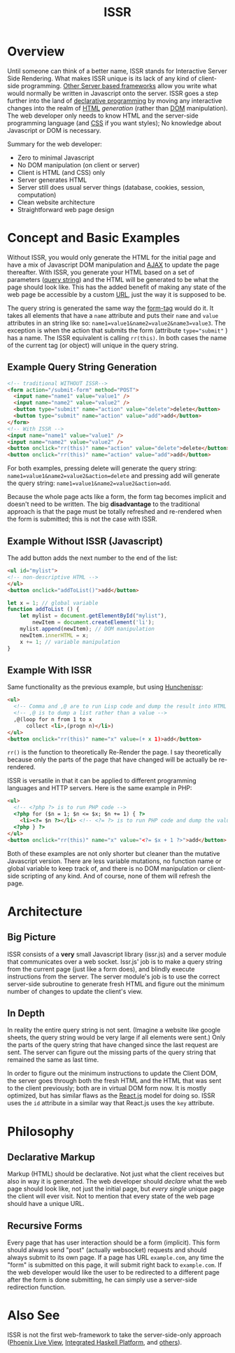 #+title: ISSR
* Overview
Until someone can think of a better name, ISSR stands for Interactive Server Side Rendering. What makes ISSR unique is its lack of any kind of client-side programming. [[https://github.com/interactive-ssr/js/blob/master/main.org#also-see][Other Server based frameworks]] allow you write what would normally be written in Javascript onto the server. ISSR goes a step further into the land of [[https://dev.to/brewsterbhg/what-the-heck-is-declarative-programming-anyways-2bj2][declarative programming]] by moving any interactive changes into the realm of [[HTTPS://en.wikipedia.org/wiki/HTML][HTML]] /generation/ (rather than [[https://en.wikipedia.org/wiki/Document_Object_Model][DOM]] manipulation). The web developer only needs to know HTML and the server-side programming language (and [[https://en.wikipedia.org/wiki/CSS][CSS]] if you want styles); No knowledge about Javascript or DOM is necessary.

Summary for the web developer:
- Zero to minimal Javascript
- No DOM manipulation (on client or server)
- Client is HTML (and CSS) only
- Server generates HTML
- Server still does usual server things (database, cookies, session, computation)
- Clean website architecture
- Straightforward web page design

* Concept and Basic Examples
Without ISSR, you would only generate the HTML for the initial page and have a mix of Javascript DOM manipulation and [[https://www.w3schools.com/xml/ajax_intro.asp][AJAX]] to update the page thereafter. With ISSR, you generate your HTML based on a set of parameters ([[https://en.wikipedia.org/wiki/Query_string][query string]]) and the HTML will be generated to be what the page should look like. This has the added benefit of making any state of the web page be accessible by a custom [[https://en.wikipedia.org/wiki/URL][URL]], just the way it is supposed to be. 

The query string is generated the same way the [[https://www.w3schools.com/tags/tag_form.asp][form-tag]] would do it. It takes all elements that have a ~name~ attribute and puts their ~name~ and ~value~ attributes in an string like so: ~name1=value1&name2=value2&name3=value3~. The exception is when the action that submits the form (attribute ~type="submit"~ ) has a name. The ISSR equivalent is calling ~rr(this)~. In both cases the name of the current tag (or object) will unique in the query string.

** Example Query String Generation
#+BEGIN_SRC html
  <!-- traditional WITHOUT ISSR-->
  <form action="/submit-form" method="POST">
    <input name="name1" value="value1" />
    <input name="name2" value="value2" />
    <button type="submit" name="action" value="delete">delete</button>
    <button type="submit" name="action" value="add">add</button>
  </form>
  <!-- With ISSR -->
  <input name="name1" value="value1" />
  <input name="name2" value="value2" />
  <button onclick="rr(this)" name="action" value="delete">delete</button>
  <button onclick="rr(this)" name="action" value="add">add</button>
#+END_SRC
For both examples, pressing delete will generate the query string: ~name1=value1&name2=value2&action=delete~ and pressing add will generate the query string: ~name1=value1&name2=value2&action=add~.

Because the whole page acts like a form, the form tag becomes implicit and doesn't need to be written.
The big *disadvantage* to the traditional approach is that the page must be totally refreshed and re-rendered when the form is submitted; this is not the case with ISSR.
** Example Without ISSR (Javascript)
The add button adds the next number to the end of the list:
#+BEGIN_SRC html
  <ul id="mylist">
  <!-- non-descriptive HTML -->
  </ul> 
  <button onclick="addToList()">add</button>
#+END_SRC
#+BEGIN_SRC javascript
  let x = 1; // global variable
  function addToList () {
      let mylist = document.getElementById("mylist"),
          newItem = document.createElement('li');
      mylist.append(newItem); // DOM manipulation
      newItem.innerHTML = x;
      x += 1; // variable manipulation
  }
#+END_SRC
** Example With ISSR
Same functionality as the previous example, but using [[https://github.com/interactive-ssr/hunchenissr][Hunchenissr]]:
#+BEGIN_SRC html
  <ul>
    <!-- Comma and ,@ are to run Lisp code and dump the result into HTML -->
    <!-- ,@ is to dump a list rather than a value -->
    ,@(loop for n from 1 to x 
        collect <li>,(progn n)</li>)
  </ul>
  <button onclick="rr(this)" name="x" value=(+ x 1)>add</button>
#+END_SRC
~rr()~ is the function to theoretically Re-Render the page. I say theoretically because only the parts of the page that have changed will be actually be re-rendered.

ISSR is versatile in that it can be applied to different programming languages and HTTP servers. Here is the same example in PHP:
#+BEGIN_SRC html
  <ul>
    <!-- <?php ?> is to run PHP code -->
    <?php for ($n = 1; $n <= $x; $n += 1) { ?> 
      <li><?= $n ?></li> <!-- <?= ?> is to run PHP code and dump the value into HTML -->
    <?php } ?>
  </ul>
  <button onclick="rr(this)" name="x" value="<?= $x + 1 ?>">add</button>
#+END_SRC
Both of these examples are not only shorter but cleaner than the mutative Javascript version. There are less variable mutations, no function name or global variable to keep track of, and there is no DOM manipulation or client-side scripting of any kind. And of course, none of them will refresh the page.
* Architecture
** Big Picture
ISSR consists of a *very* small Javascript library (issr.js) and a server module that communicates over a web socket. Issr.js' job is to make a query string from the current page (just like a form does), and blindly execute instructions from the server. The server module's job is to use the correct server-side subroutine to generate fresh HTML and figure out the minimum number of changes to update the client's view.
[[https://raw.githubusercontent.com/interactive-ssr/js/master/big-picture.png]]
** In Depth
In reality the entire query string is not sent. (Imagine a website like google sheets, the query string would be very large if all elements were sent.) Only the parts of the query string that have changed since the last request are sent. The server can figure out the missing parts of the query string that remained the same as last time. 

In order to figure out the minimum instructions to update the Client DOM, the server goes through both the fresh HTML and the HTML that was sent to the client previously; both are in virtual DOM form now. It is mostly optimized, but has similar flaws as the [[https://reactjs.org/docs/reconciliation.html][React.js]] model for doing so. ISSR uses the ~id~ attribute in a similar way that React.js uses the ~key~ attribute.
[[https://raw.githubusercontent.com/interactive-ssr/js/master/in-depth.png]]
* Philosophy
** Declarative Markup
Markup (HTML) should be declarative. Not just what the client receives but also in way it is generated. The web developer should /declare/ what the web page should look like, not just the initial page, but /every single/ unique page the client will ever visit. Not to mention that every state of the web page should have a unique URL.
** Recursive Forms
Every page that has user interaction should be a form (implicit). This form should always send "post" (actually websocket) requests and should always submit to its own page. If a page has URL ~example.com~, any time the "form" is submitted on this page, it will submit right back to ~example.com~. If the web developer would like the user to be redirected to a different page after the form is done submitting, he can simply use a server-side redirection function.
* Also See
ISSR is not the first web-framework to take the server-side-only approach ([[https://github.com/phoenixframework/phoenix_live_view][Phoenix Live View]], [[https://ihp.digitallyinduced.com/][Integrated Haskell Platform]], and [[https://github.com/dbohdan/liveviews][others]]).
